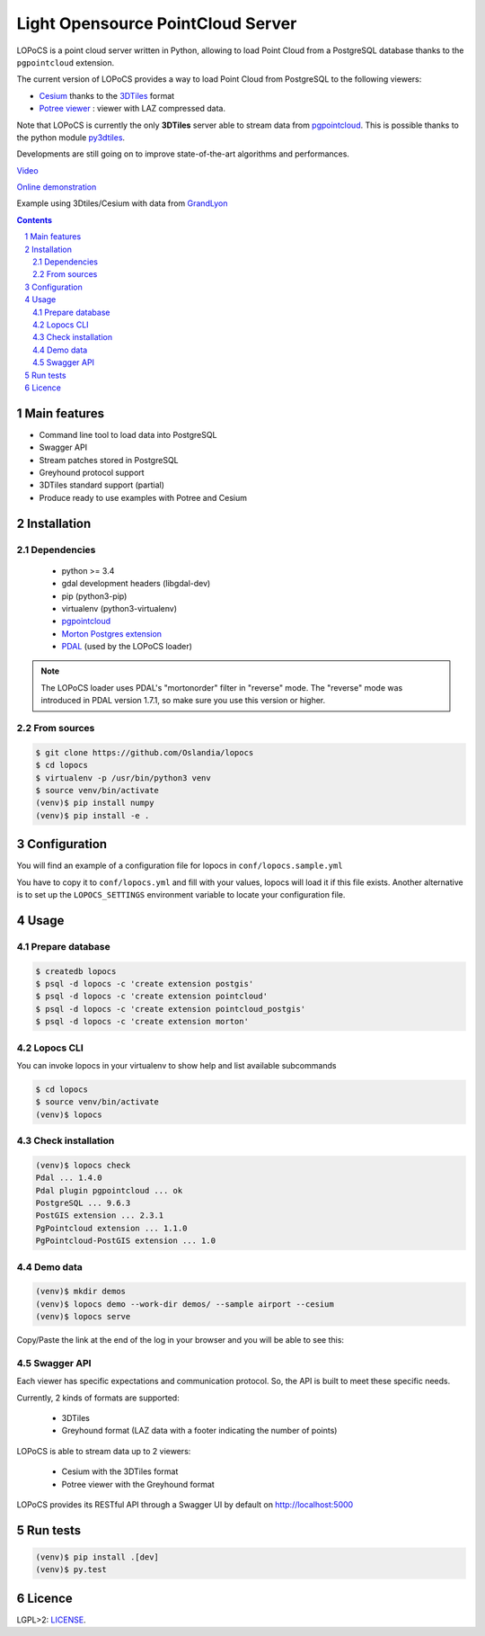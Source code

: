 Light Opensource |logo| PointCloud Server
#########################################

|unix_build| |license|


LOPoCS is a point cloud server written in
Python, allowing to load Point Cloud from a PostgreSQL database thanks to the ``pgpointcloud``
extension.


.. |logo| image:: docs/lopocs.png

The current version of LOPoCS provides a way to load Point Cloud from PostgreSQL to the following viewers:

* `Cesium <https://github.com/AnalyticalGraphicsInc/cesium>`_ thanks to the `3DTiles <https://github.com/AnalyticalGraphicsInc/3d-tiles>`_ format
* `Potree viewer <http://www.potree.org/>`_ : viewer with LAZ compressed data.

Note that LOPoCS is currently the only **3DTiles** server able to stream data from
`pgpointcloud <https://github.com/pgpointcloud/pointcloud>`_. This
is possible thanks to the python module
`py3dtiles <https://github.com/Oslandia/py3dtiles>`_.

Developments are still going on to improve state-of-the-art algorithms and
performances.

`Video <https://vimeo.com/189285883>`_

`Online demonstration <https://oslandia.github.io/lopocs>`_

Example using 3Dtiles/Cesium with data from `GrandLyon <https://data.grandlyon.com/imagerie/points-lidar-2015-du-grand-lyon/>`_

.. image:: docs/grandlyon.png

.. contents::

.. section-numbering::


Main features
=============

* Command line tool to load data into PostgreSQL
* Swagger API
* Stream patches stored in PostgreSQL
* Greyhound protocol support
* 3DTiles standard support (partial)
* Produce ready to use examples with Potree and Cesium

Installation
============

Dependencies
------------

  - python >= 3.4
  - gdal development headers (libgdal-dev)
  - pip (python3-pip)
  - virtualenv (python3-virtualenv)
  - `pgpointcloud <https://github.com/pgpointcloud/pointcloud>`_
  - `Morton Postgres extension <https://github.com/Oslandia/pgmorton>`_
  - `PDAL <https://github.com/PDAL/PDAL/>`_ (used by the LOPoCS loader)

.. note:: The LOPoCS loader uses PDAL's "mortonorder" filter in "reverse" mode. The "reverse" mode was introduced in PDAL version 1.7.1, so make sure you use this version or higher.

From sources
------------

.. code-block:: bash

    $ git clone https://github.com/Oslandia/lopocs
    $ cd lopocs
    $ virtualenv -p /usr/bin/python3 venv
    $ source venv/bin/activate
    (venv)$ pip install numpy
    (venv)$ pip install -e .

Configuration
=============

You will find an example of a configuration file for lopocs in ``conf/lopocs.sample.yml``

You have to copy it to ``conf/lopocs.yml`` and fill with your values, lopocs will load it
if this file exists.
Another alternative is to set up the ``LOPOCS_SETTINGS`` environment variable to locate your configuration file.


Usage
=====

Prepare database
----------------

.. code-block:: bash

  $ createdb lopocs
  $ psql -d lopocs -c 'create extension postgis'
  $ psql -d lopocs -c 'create extension pointcloud'
  $ psql -d lopocs -c 'create extension pointcloud_postgis'
  $ psql -d lopocs -c 'create extension morton'

Lopocs CLI
----------

You can invoke lopocs in your virtualenv to show help and list available subcommands

.. code-block:: bash

    $ cd lopocs
    $ source venv/bin/activate
    (venv)$ lopocs

Check installation
------------------

.. code-block:: bash

    (venv)$ lopocs check
    Pdal ... 1.4.0
    Pdal plugin pgpointcloud ... ok
    PostgreSQL ... 9.6.3
    PostGIS extension ... 2.3.1
    PgPointcloud extension ... 1.1.0
    PgPointcloud-PostGIS extension ... 1.0


Demo data
---------

.. code-block:: bash

    (venv)$ mkdir demos
    (venv)$ lopocs demo --work-dir demos/ --sample airport --cesium
    (venv)$ lopocs serve

Copy/Paste the link at the end of the log in your browser and you will be able to see this:

.. image:: docs/airport.png

Swagger API
-----------

Each viewer has specific expectations and communication protocol. So, the API is built to meet these specific needs.

Currently, 2 kinds of formats are supported:

  - 3DTiles
  - Greyhound format (LAZ data with a footer indicating the number of points)

LOPoCS is able to stream data up to 2 viewers:

  - Cesium with the 3DTiles format
  - Potree viewer with the Greyhound format

LOPoCS provides its RESTful API through a Swagger UI by default on
`<http://localhost:5000>`_

.. image:: docs/api.png

Run tests
=========

.. code-block:: bash

  (venv)$ pip install .[dev]
  (venv)$ py.test

Licence
=======

LGPL>2: `LICENSE <https://github.com/Oslandia/lopocs/blob/master/LICENSE>`_.

.. |unix_build| image:: https://img.shields.io/travis/Oslandia/lopocs/master.svg?style=flat-square&label=unix%20build
    :target: http://travis-ci.org/Oslandia/lopocs
    :alt: Build status of the master branch

.. |license| image:: https://img.shields.io/badge/license-LGPL-blue.svg?style=flat-square
    :target: LICENSE
    :alt: Package license
